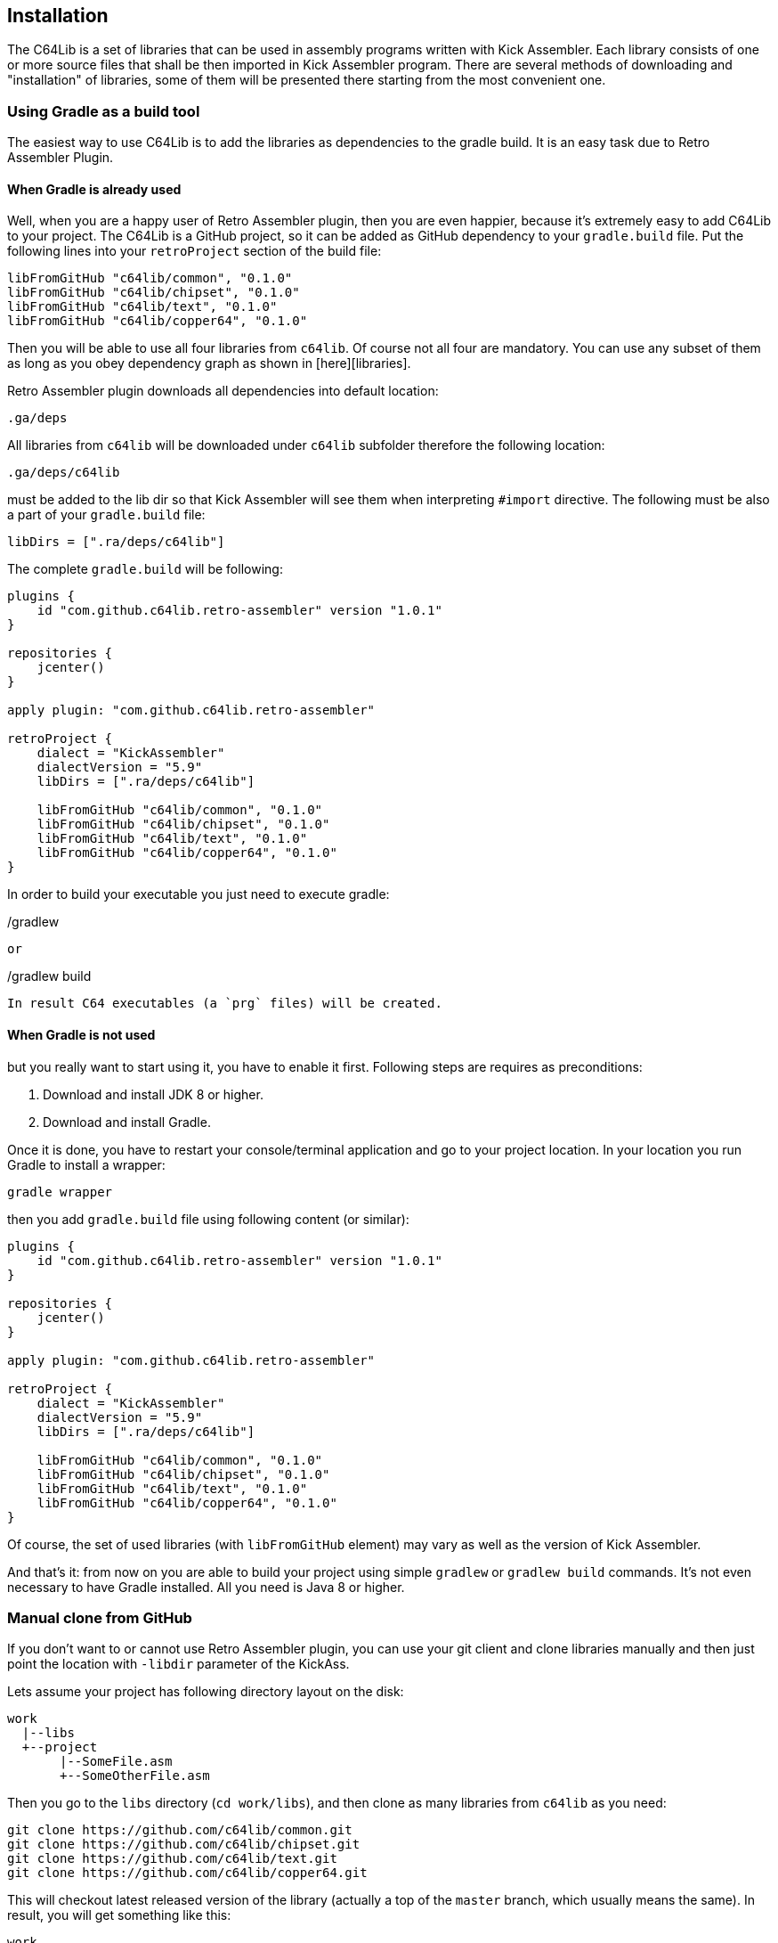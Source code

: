 == Installation
The C64Lib is a set of libraries that can be used in assembly programs written with Kick Assembler. Each library consists of one or more source files that shall be then imported in Kick Assembler program. There are several methods of downloading and "installation" of libraries, some of them will be presented there starting from the most convenient one.

=== Using Gradle as a build tool
The easiest way to use C64Lib is to add the libraries as dependencies to the gradle build. It is an easy task due to Retro Assembler Plugin.

==== When Gradle is already used
Well, when you are a happy user of Retro Assembler plugin, then you are even happier, because it's extremely easy to add C64Lib to your project. The C64Lib is a GitHub project, so it can be added as GitHub dependency to your `gradle.build` file. Put the following lines into your `retroProject` section of the build file:

[source,groovy]
----
libFromGitHub "c64lib/common", "0.1.0"
libFromGitHub "c64lib/chipset", "0.1.0"
libFromGitHub "c64lib/text", "0.1.0"
libFromGitHub "c64lib/copper64", "0.1.0"
----

Then you will be able to use all four libraries from `c64lib`. Of course not all four are mandatory. You can use any subset of them as long as you obey dependency graph as shown in [here][libraries].

Retro Assembler plugin downloads all dependencies into default location:

    .ga/deps

All libraries from `c64lib` will be downloaded under `c64lib` subfolder therefore the following location:

    .ga/deps/c64lib

must be added to the lib dir so that Kick Assembler will see them when interpreting `#import` directive. The following must be also a part of your `gradle.build` file:

[source,groovy]
libDirs = [".ra/deps/c64lib"]

The complete `gradle.build` will be following:

[source,groovy]
----
plugins {
    id "com.github.c64lib.retro-assembler" version "1.0.1"
}

repositories {
    jcenter()
}

apply plugin: "com.github.c64lib.retro-assembler"

retroProject {
    dialect = "KickAssembler"
    dialectVersion = "5.9"
    libDirs = [".ra/deps/c64lib"]

    libFromGitHub "c64lib/common", "0.1.0"
    libFromGitHub "c64lib/chipset", "0.1.0"
    libFromGitHub "c64lib/text", "0.1.0"
    libFromGitHub "c64lib/copper64", "0.1.0"
}
----

In order to build your executable you just need to execute gradle:

[source,bash]
./gradlew

or

[source,bash]
./gradlew build

In result C64 executables (a `prg` files) will be created.

==== When Gradle is not used
but you really want to start using it, you have to enable it first. Following steps are requires as preconditions:

. Download and install JDK 8 or higher.
. Download and install Gradle.

Once it is done, you have to restart your console/terminal application and go to your project location. In your location you run Gradle to install a wrapper:

[source,bash]
gradle wrapper

then you add `gradle.build` file using following content (or similar):

[source,groovy]
----
plugins {
    id "com.github.c64lib.retro-assembler" version "1.0.1"
}

repositories {
    jcenter()
}

apply plugin: "com.github.c64lib.retro-assembler"

retroProject {
    dialect = "KickAssembler"
    dialectVersion = "5.9"
    libDirs = [".ra/deps/c64lib"]

    libFromGitHub "c64lib/common", "0.1.0"
    libFromGitHub "c64lib/chipset", "0.1.0"
    libFromGitHub "c64lib/text", "0.1.0"
    libFromGitHub "c64lib/copper64", "0.1.0"
}
----

Of course, the set of used libraries (with `libFromGitHub` element) may vary as well as the version of Kick Assembler.

And that's it: from now on you are able to build your project using simple `gradlew` or `gradlew build` commands. It's not even necessary to have Gradle installed. All you need is Java 8 or higher.

=== Manual clone from GitHub
If you don't want to or cannot use Retro Assembler plugin, you can use your git client and clone libraries manually and then just point the location with `-libdir` parameter of the KickAss.

Lets assume your project has following directory layout on the disk:

    work
      |--libs
      +--project
           |--SomeFile.asm
           +--SomeOtherFile.asm

Then you go to the `libs` directory (`cd work/libs`), and then clone as many libraries from `c64lib` as you need:

[source,bash]
----
git clone https://github.com/c64lib/common.git
git clone https://github.com/c64lib/chipset.git
git clone https://github.com/c64lib/text.git
git clone https://github.com/c64lib/copper64.git
----

This will checkout latest released version of the library (actually a top of the `master` branch, which usually means the same). In result, you will get something like this:

    work
      |--libs
      |    +--common
      |         +--lib
      |              |--common.asm
      |              |--invoke.asm
      |              |--invoke-global.asm
      |              |--math.asm
      |              |--math-global.asm
      |              |--mem.asm
      |              +--mem-global.asm
      |    +--chipset
      |         |--...
      |    +--text
      |         |--...
      |    +--copper64
      |         |--...
      +--project
           |--SomeFile.asm
           +--SomeOtherFile.asm

If you then specify `-libdir` parameter to the KickAss appropriately, you'll be able to use the libs (asm files in `lib` directory) with simple `#import` directive, i.e.:

    #import "common/lib/math-global.asm"

As mentioned earlier, checkout from `master` branch ensures that last released version of library is used. If you want to change it and use concrete version from the past, after `git clone` you have to enter the cloned directory (i.e. `cd common`) and checkout desired version:

[source,bash]
git checkout 1.0.0

(for version `1.0.0`).

Assembling is then possible with manual invocation of Kick Assembler:

[source,bash]
java -jar c:\ka\KickAss.jar -libdir ../libs SomeFile.asm
java -jar c:\ka\KickAss.jar -libdir ../libs SomeOtherFile.asm

=== Manual copy
Least desired method of installation of `c64lib` is to download source code of given version and unzipping it into target directory. It is not a very convenient method, but it does not require Gradle nor Git to be installed on your computer.

For every library module you have to visit GitHub and open Releases tab:

    https://github.com/c64lib/common/releases/tag/0.1.0

Under assets, you will see zipped content of the library. Download it and unzip into desired location, i.e. into `libs` directory. In result, you end up with a similar layout as with "Git clone" method (see above).

You use exactly the same method to use library in your source code, i.e.:

    #import "common/lib/invoke_global.asm"

and you invoke Kick Assembler using the same syntax:

[source,bash]
java -jar c:\ka\KickAss.jar -libdir ../libs SomeFile.asm

assuming, that your `libs` directory exists on the same level as your project directory.
